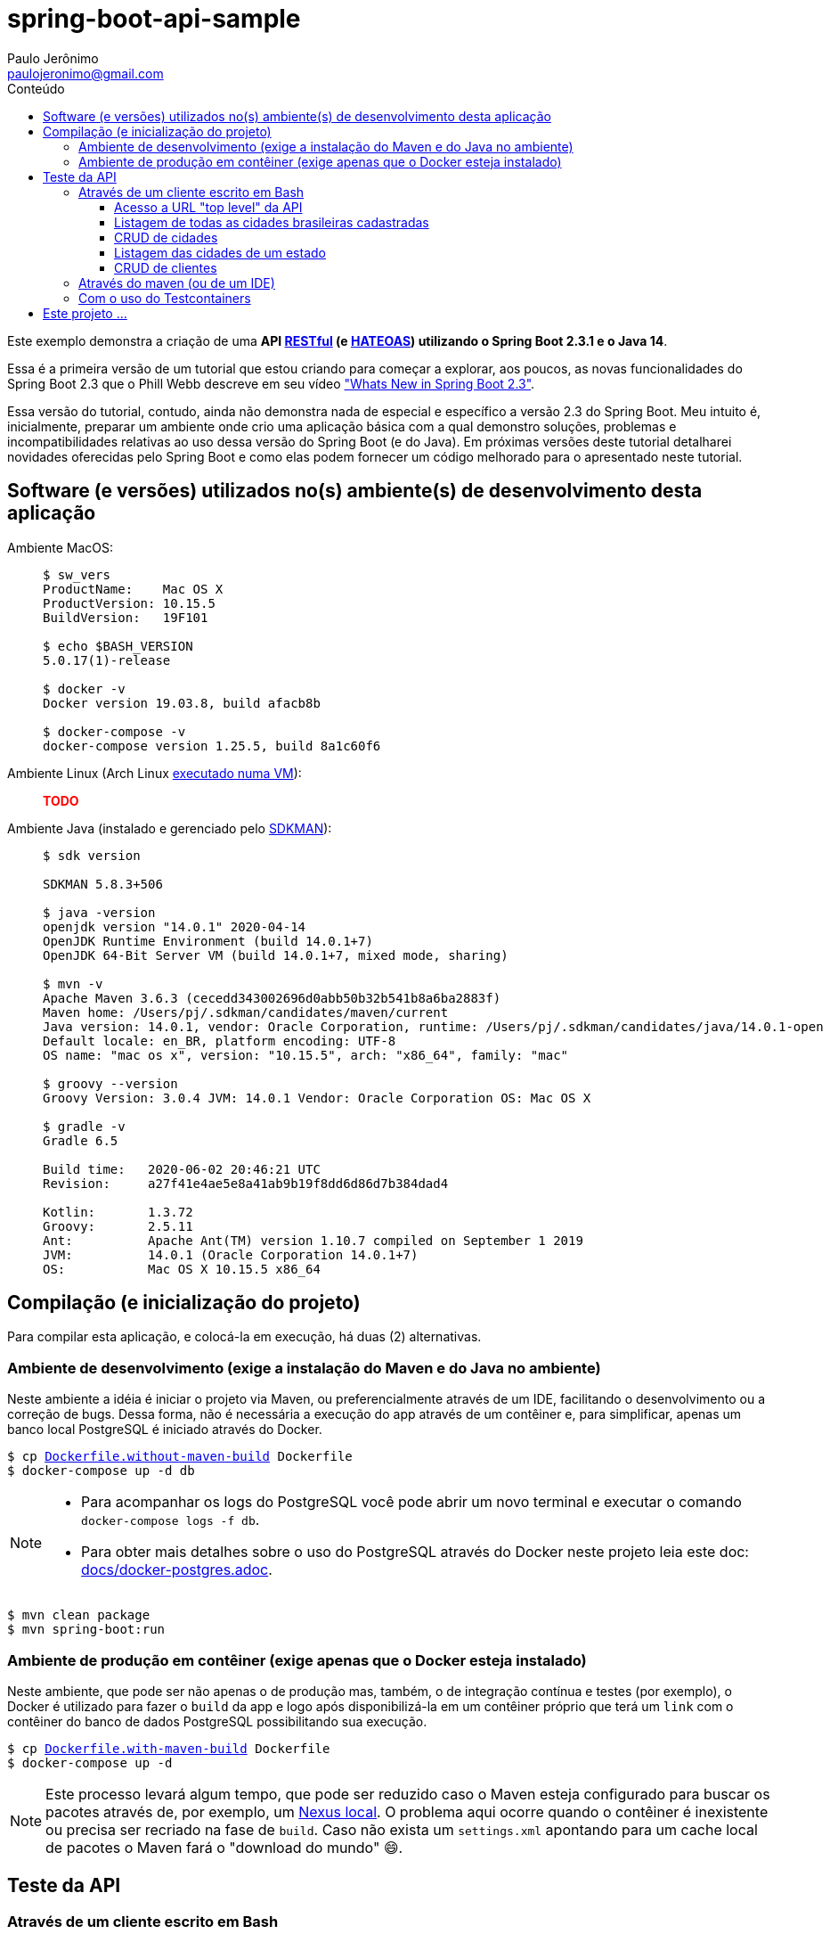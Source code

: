 = spring-boot-api-sample
Paulo Jerônimo <paulojeronimo@gmail.com>
:toc:
:toc-title: Conteúdo
:toclevels: 4
:icons: font
ifdef::backend-html5[]
:TODO: pass:[<strong><spam style="color:red">TODO</spam></strong>]
endif::[]
ifdef::backend-pdf[]
:TODO: TODO
endif::[]

:RESTFul: https://en.wikipedia.org/wiki/RESTful[RESTful^]
:HATEOAS: https://en.wikipedia.org/wiki/HATEOAS[HATEOAS^]

Este exemplo demonstra a criação de uma *API {RESTFul} (e {HATEOAS}) utilizando o Spring Boot 2.3.1 e o Java 14*.

Essa é a primeira versão de um tutorial que estou criando para começar a explorar,
aos poucos, as novas funcionalidades do Spring Boot 2.3 que o Phill Webb descreve
em seu vídeo https://www.youtube.com/watch?v=WL7U-yGfUXA["Whats New in Spring Boot 2.3"^].

Essa versão do tutorial, contudo, ainda não demonstra nada de especial e específico a versão 2.3 do Spring Boot. Meu intuito é, inicialmente, preparar um ambiente onde crio uma aplicação básica com a qual demonstro soluções, problemas e incompatibilidades relativas ao uso dessa versão do Spring Boot (e do Java). Em próximas versões deste tutorial detalharei novidades oferecidas pelo Spring Boot e como elas podem fornecer um código melhorado para o apresentado neste tutorial.

== Software (e versões) utilizados no(s) ambiente(s) de desenvolvimento desta aplicação

Ambiente MacOS: ::
+
----
$ sw_vers
ProductName:	Mac OS X
ProductVersion:	10.15.5
BuildVersion:	19F101

$ echo $BASH_VERSION
5.0.17(1)-release

$ docker -v
Docker version 19.03.8, build afacb8b

$ docker-compose -v
docker-compose version 1.25.5, build 8a1c60f6
----

Ambiente Linux (Arch Linux https://www.youtube.com/watch?v=gvBPrkDqXGs&list=PL2UgI3aRNe-hdGSDDhP1KrL3aHfiCWbwG&index=3[executado numa VM^]): ::

{TODO}

Ambiente Java (instalado e gerenciado pelo https://sdkman.io/[SDKMAN^]): ::
+
----
$ sdk version

SDKMAN 5.8.3+506

$ java -version
openjdk version "14.0.1" 2020-04-14
OpenJDK Runtime Environment (build 14.0.1+7)
OpenJDK 64-Bit Server VM (build 14.0.1+7, mixed mode, sharing)

$ mvn -v
Apache Maven 3.6.3 (cecedd343002696d0abb50b32b541b8a6ba2883f)
Maven home: /Users/pj/.sdkman/candidates/maven/current
Java version: 14.0.1, vendor: Oracle Corporation, runtime: /Users/pj/.sdkman/candidates/java/14.0.1-open
Default locale: en_BR, platform encoding: UTF-8
OS name: "mac os x", version: "10.15.5", arch: "x86_64", family: "mac"

$ groovy --version
Groovy Version: 3.0.4 JVM: 14.0.1 Vendor: Oracle Corporation OS: Mac OS X

$ gradle -v
Gradle 6.5

Build time:   2020-06-02 20:46:21 UTC
Revision:     a27f41e4ae5e8a41ab9b19f8dd6d86d7b384dad4

Kotlin:       1.3.72
Groovy:       2.5.11
Ant:          Apache Ant(TM) version 1.10.7 compiled on September 1 2019
JVM:          14.0.1 (Oracle Corporation 14.0.1+7)
OS:           Mac OS X 10.15.5 x86_64
----

== Compilação (e inicialização do projeto)

Para compilar esta aplicação, e colocá-la em execução, há duas (2) alternativas.

=== Ambiente de desenvolvimento (exige a instalação do Maven e do Java no ambiente)

Neste ambiente a idéia é iniciar o projeto via Maven,
ou preferencialmente através de um IDE, facilitando o desenvolvimento ou a correção de bugs. Dessa forma, não é necessária a execução do app através de um contêiner e, para simplificar, apenas um banco local PostgreSQL é iniciado através do Docker.

[subs="macros"]
----
$ cp link:Dockerfile.without-maven-build[] Dockerfile
$ docker-compose up -d db
----

[NOTE]
====
* Para acompanhar os logs do PostgreSQL você pode abrir um novo terminal e executar o comando `docker-compose logs -f db`.
* Para obter mais detalhes sobre o uso do PostgreSQL através do Docker neste projeto leia este doc: link:docs/docker-postgres.adoc[].
====

----
$ mvn clean package
$ mvn spring-boot:run
----

=== Ambiente de produção em contêiner (exige apenas que o Docker esteja instalado)

Neste ambiente, que pode ser não apenas o de produção mas, também, o de integração contínua e testes (por exemplo), o Docker é utilizado para fazer o `build` da app e logo após disponibilizá-la em um contêiner próprio que terá um `link` com o contêiner do banco de dados PostgreSQL possibilitando sua execução.

[subs="macros"]
----
$ cp link:Dockerfile.with-maven-build[] Dockerfile
$ docker-compose up -d
----

NOTE: Este processo levará algum tempo, que pode ser reduzido caso o Maven esteja configurado para buscar os pacotes através de, por exemplo, um https://github.com/sonatype/docker-nexus3[Nexus local^]. O problema aqui ocorre quando o contêiner é inexistente ou precisa ser recriado na fase de `build`. Caso não exista um `settings.xml` apontando para um cache local de pacotes o Maven fará o "download do mundo" 😄.

== Teste da API

=== Através de um cliente escrito em Bash

Você pode testar a API utilizando um shell script link:scripts/client.sh[] que criei.

NOTE: Esse script utiliza o `curl`. Eu também deixei espaço para codificar chamadas através do https://httpie.org/[HTTPie^] embora, ainda, não tenha feito seu uso em quase nenhuma das chamadas `REST` executadas por ele.

Exemplos de uso:

==== Acesso a URL "top level" da API

----
$ ./scripts/client.sh top-level
{
  "_links" : {
    "br-cities" : {
      "href" : "http://localhost:8080/br-cities{?page,size,sort}",
      "templated" : true
    },
    "profile" : {
      "href" : "http://localhost:8080/profile"
    }
  }
}
----

==== Listagem de todas as cidades brasileiras cadastradas

----
$ ./scripts/client.sh br-cities
{
  "_embedded" : {
    "br-cities" : [ {
      "state" : "SP",
      "name" : "São Paulo",
      "_links" : {
        "self" : {
          "href" : "http://localhost:8080/br-cities/3"
        },
        "br-city" : {
          "href" : "http://localhost:8080/br-cities/3"
        }
      }
    }, {
      "state" : "RJ",
      "name" : "Rio de Janeiro",
      "_links" : {
        "self" : {
          "href" : "http://localhost:8080/br-cities/4"
        },
        "br-city" : {
          "href" : "http://localhost:8080/br-cities/4"
        }
      }
    }, {
...
----

==== CRUD de cidades

*`Create`* da "Cidade XPTO" de SP:

----
$ ./scripts/client.sh br-cities-create 'Cidade XPTO' SP
HTTP/1.1 201
Vary: Origin
Vary: Access-Control-Request-Method
Vary: Access-Control-Request-Headers
Location: http://localhost:8080/br-cities/6
Content-Type: application/hal+json
Transfer-Encoding: chunked
Date: Wed, 17 Jun 2020 13:53:19 GMT

{
  "state" : "SP",
  "name" : "Cidade XPTO",
  "_links" : {
    "self" : {
      "href" : "http://localhost:8080/br-cities/6"
    },
    "br-city" : {
      "href" : "http://localhost:8080/br-cities/6"
    }
  }
}
----

*`Retrieve`* da cidade de id "6":

----
$ ./scripts/client.sh br-cities-retrieve 6
{
  "state" : "SP",
  "name" : "Cidade XPTO",
  "_links" : {
    "self" : {
      "href" : "http://localhost:8080/br-cities/6"
    },
    "br-city" : {
      "href" : "http://localhost:8080/br-cities/6"
    }
  }
}
----

*`Update`* da cidade de id "6":

----
$ ./scripts/client.sh br-cities-update 6 'Brasília' DF
{
  "state" : "DF",
  "name" : "Brasília",
  "_links" : {
    "self" : {
      "href" : "http://localhost:8080/br-cities/6"
    },
    "br-city" : {
      "href" : "http://localhost:8080/br-cities/6"
    }
  }
}
----

*`Delete`* da cidade de id "1":

----
$ ./scripts/client.sh br-cities-delete 1
----

==== Listagem das cidades de um estado

{TODO}

==== CRUD de clientes

{TODO}

=== Através do maven (ou de um IDE)

{TODO}

=== Com o uso do Testcontainers

{TODO}

== Este projeto ...

. Faz uso de código Java gerado através de um outro projeto que criei nessa https://www.epochconverter.com/weeks/2020[semana 25 de 2020^], que chamei de https://github.com/paulojeronimo/java-enums-generator[java-enums-generator^] e o programei em https://groovy-lang.org/[Groovy^], e que:
.. Gera https://docs.oracle.com/javase/tutorial/java/javaOO/enum.html[Java Enums^], usando a sintaxe do Java 8, para estados e regiões do Brazil.
... Eles são criados a partir de uma API provida pelo IBGE.
.. Demonstra o uso de algumas APIs do Groovy:
... http://docs.groovy-lang.org/latest/html/gapi/groovy/util/ConfigSlurper.html[groovy.util.ConfigSlurper^]
... http://docs.groovy-lang.org/2.4.0/html/gapi/groovy/json/JsonSlurper.html[groovy.json.JsonSlurper^]
... https://docs.groovy-lang.org/latest/html/api/groovy/text/SimpleTemplateEngine.html[groovy.text.SimpleTemplateEngine^]
.. Demonstra um teste bem simples, no estilo https://en.wikipedia.org/wiki/Behavior-driven_development[BDD^], utilizando as versões mais atuais do Groovy e do https://github.com/spockframework/spock[Spock^].
.. Demonstra como o https://gradle.org/[Gradle^] é configurado para isto.
. Utiliza o https://projectlombok.org/[Lombok^] para, através de https://docs.oracle.com/javase/8/docs/api/javax/annotation/processing/Processor.html[Java annotation processors^], evitar código repetitivo e desgastante.
.. O Lombok tem plugins para vários IDEs, inclusive o IntelliJ IDEA que utilizo.
. Foi gerado utilizando para a versão mais atual do Spring Boot, utilizando o https://github.com/spring-io/initializr[initilizr^] com o seguinte comando:
+
----
$ curl https://start.spring.io/starter.tgz -d javaVersion=14 -d artifactId=JavaProject -d dependencies=web,data-jpa,data-rest,validation -d bootVersion=2.3.1.RELEASE | tar -xzvf -
----
+
. Faz uso da versão 13 do JDK (na configuração no `pom.xml`):
.. Apesar do projeto ter sido criando para a versão 14 do OpenJDK, o https://mvnrepository.com/artifact/org.codehaus.gmavenplus/gmavenplus-plugin[plugin gmavenplus], utilizado tornar possível a criação de testes através do Spock não suportou esta versão, gerando um erro na execução do Maven:
+
----
[ERROR] Failed to execute goal org.codehaus.gmavenplus:gmavenplus-plugin:1.9.0:compileTests (default) on project JavaProject: Execution default of goal org.codehaus.gmavenplus:gmavenplus-plugin:1.9.0:compileTests failed: Target bytecode 14 requires Groovy 3.0.0-beta-2 or newer. -> [Help 1]
----
+
.. Dessa forma, o `pom.xml` precisou de um `fall back` para a versão 13 que não gerou problemas.
. Tentou utilizar o Groovy na versão 3.0.
.. Eu queria ter conseguido Spock no Maven, na versão `2.0-M3-groovy-3.0`, https://github.com/paulojeronimo/java-enums-generator/blob/master/sample.test/build.gradle[da mesma forma que consegui^] ao criar o projeto *java-enums-generator* (que usa o Gradle). Mas, perdi muito tentando fazer isso funcionar até desistir. Referências:
... https://blog.solidsoft.pl/2020/06/16/what-happened-to-groovy-dependencies-in-spock-2.0/
.. Por causa disso, precisei retornar a configuração do Groovy, no `pom.xml`, para a versão `1.3-groovy-2.5`.
.. Ao retornar o Groovy para a versão 2.5, descobri que ele não oferece suporte a sintaxe 'Java 8 method reference' (isso só ocorre https://groovy-lang.org/releasenotes/groovy-3.0.html[a partir da versão 3.0 do Groovy]). E, por isso, tive que alterar o https://github.com/paulojeronimo/java-enums-generator/blob/master/sample.test/src/test/groovy/com/example/JavaProject/enums/BRStateSpec.groovy[código de um teste que havia escrito com o Spock^] para link:src/test/groovy/com/example/JavaProject/BRStateSpockTest.groovy[uma uma nova sintaxe^]. Referências:
... https://stackoverflow.com/questions/41398751/groovy-equivalent-of-java-8-double-colon-operator
. Utiliza anotações de validação para as entidades.
. Faz uso de uma anotação `@Converter` (do JPA 2.1) para persistir enumerados no banco de dados.
. Cria APIs RESTful seguindo o padrão {HATEOAS}.
.. Isso possibilita que, a partir do retorno de cada chamada REST seja possível termos links que transforam a API numa espécie de https://en.wikipedia.org/wiki/Hypermedia[hypermedia^].
.. Tentei, sem sucesso, fazer uso do https://swagger.io/[Swagger^] para documentar a API.
... O insucesso ocorreu mesmo tentando seguir algumas orientações descritas na https://github.com/springfox/springfox/issues/2932[issue 2932^].
... Abortei essa missão para tentar novamente, em breve, fazer uso do https://springdoc.org[projeto springdoc] para fazer a documentação da API, como esperava fazer com o Swagger.
.. O projeto faz uso da interface https://docs.spring.io/spring-data/commons/docs/current/api/org/springframework/data/repository/PagingAndSortingRepository.html[PagingAndSortingRepository^] que auxilia na criação de componentes CRUD e na apresentação RESTful de acordo com esse padrão.
. Tem suas tabelas gerenciadas pelo PostgreSQL que:
.. É executado https://hub.docker.com/_/postgres[de forma conteinerizada^] através do https://docker.com[Docker^].
.. Disponibiliza todos os dados fora do contêiner, em um volume acessível pelo sistema de arquivos dentro do diretório do projeto.
... Dessa forma, se o contêiner for removido, todos os dados sobrevirerão a desastres.
. Também utiliza o Docker e o https://docs.docker.com/compose/[Docker Compose^] para:
.. Fazer um build (opcional) da aplicação diretamente a partir de um contêiner.
.. Executar a aplicação através de um contêiner que, desta forma, pode ser orquestrado e gerenciado por Kubernetes, OpenStack, OpenShift, etc.
